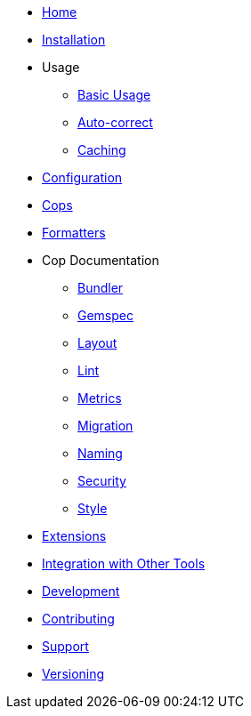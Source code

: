 * xref:index.adoc[Home]
* xref:installation.adoc[Installation]
* Usage
** xref:usage/basic_usage.adoc[Basic Usage]
** xref:usage/auto_correct.adoc[Auto-correct]
** xref:usage/caching.adoc[Caching]
* xref:configuration.adoc[Configuration]
* xref:cops.adoc[Cops]
* xref:formatters.adoc[Formatters]
* Cop Documentation
** xref:cops_bundler.adoc[Bundler]
** xref:cops_gemspec.adoc[Gemspec]
** xref:cops_layout.adoc[Layout]
** xref:cops_lint.adoc[Lint]
** xref:cops_metrics.adoc[Metrics]
** xref:cops_migration.adoc[Migration]
** xref:cops_naming.adoc[Naming]
** xref:cops_security.adoc[Security]
** xref:cops_style.adoc[Style]
* xref:extensions.adoc[Extensions]
* xref:integration_with_other_tools.adoc[Integration with Other Tools]
* xref:development.adoc[Development]
* xref:contributing.adoc[Contributing]
* xref:support.adoc[Support]
* xref:versioning.adoc[Versioning]
